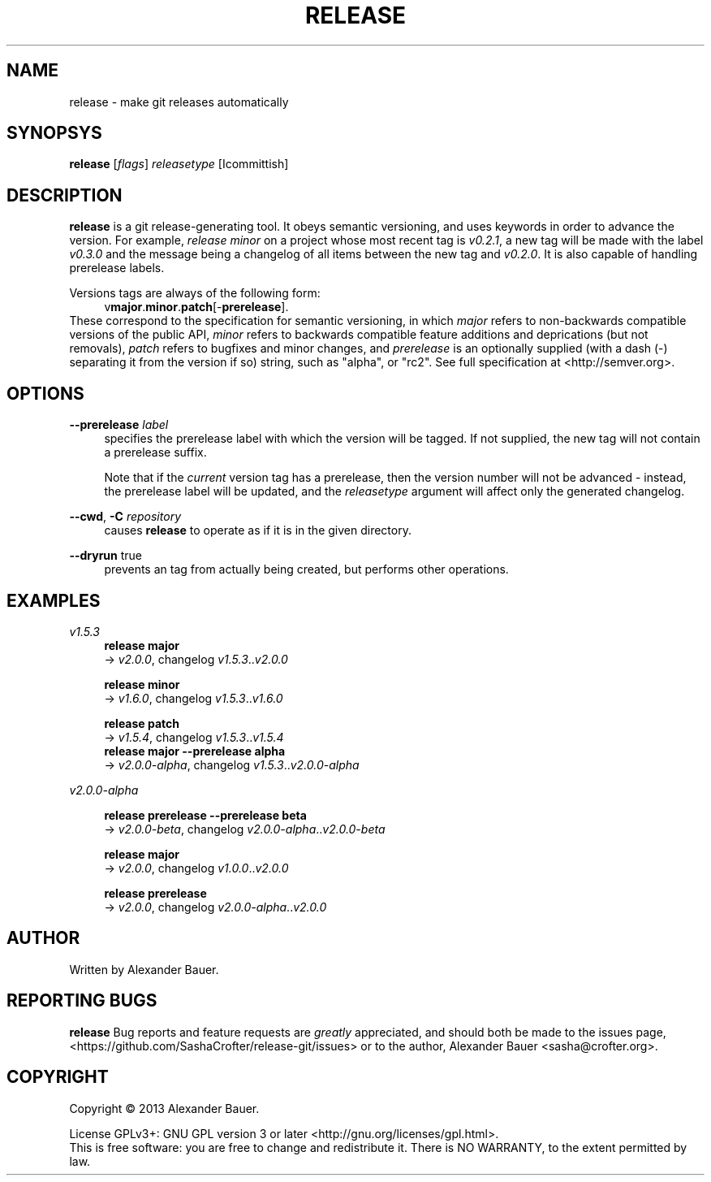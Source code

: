 .TH RELEASE 1 "January 2014"

.SH NAME
release \- make git releases automatically

.SH SYNOPSYS

.B release
[\fIflags\fR] \fIreleasetype\fR [\Icommittish\fR]

.SH DESCRIPTION

.B release
is a git release-generating tool. It obeys semantic versioning, and
uses keywords in order to advance the version. For example, \fIrelease
minor\fR on a project whose most recent tag is \fIv0.2.1\fR, a new tag
will be made with the label \fIv0.3.0\fR and the message being a
changelog of all items between the new tag and \fIv0.2.0\fR. It is
also capable of handling prerelease labels.

Versions tags are always of the following form:
.RS 4
.RB v major . minor . patch [- prerelease ].
.RE
These correspond to the specification for semantic versioning, in
which \fImajor\fR refers to non-backwards compatible versions of the
public API, \fIminor\fR refers to backwards compatible feature
additions and deprications (but not removals), \fIpatch\fR refers to
bugfixes and minor changes, and \fIprerelease\fR is an optionally
supplied (with a dash (\-) separating it from the version if so)
string, such as "alpha", or "rc2". See full specification at
<http://semver.org>.

.SH OPTIONS
.PP
.B \-\-prerelease
\fIlabel\fR
.RS 4
specifies the prerelease label with which the version will be
tagged. If not supplied, the new tag will not contain a prerelease
suffix.

Note that if the \fIcurrent\fR version tag has a prerelease, then the
version number will not be advanced - instead, the prerelease label
will be updated, and the \fIreleasetype\fR argument will affect only
the generated changelog.
.RE

.PP
.BR \-\-cwd ,\  \-C
\fIrepository\fR
.RS 4
causes
.B release
to operate as if it is in the given directory.
.RE

.PP
.BR \-\-dryrun
true
.RS 4
prevents an tag from actually being created, but performs other
operations.
.RE

.SH EXAMPLES
.PP
.I v1.5.3
.RS 4
.B release major
.br
.RI \->\  v2.0.0 ,\ changelog\  v1.5.3 .. v2.0.0
.RE
.PP
.RS 4
.B release minor
.br
.RI \->\  v1.6.0 ,\ changelog\  v1.5.3 .. v1.6.0
.RE
.PP
.RS 4
.B release patch
.br
.RI \->\  v1.5.4 ,\ changelog\  v1.5.3 .. v1.5.4
.RE
.RS 4
.B release major --prerelease alpha
.br
.RI \->\  v2.0.0-alpha ,\ changelog\  v1.5.3 .. v2.0.0-alpha
.RE
.PP
.I v2.0.0-alpha
.RS 4
.PP
.B release prerelease --prerelease beta
.br
.RI \->\  v2.0.0-beta ,\ changelog\  v2.0.0-alpha .. v2.0.0-beta
.RE
.PP
.RS 4
.B release major
.br
.RI \->\  v2.0.0 ,\ changelog\  v1.0.0 .. v2.0.0
.RE
.PP
.RS 4
.B release prerelease
.br
.RI \->\  v2.0.0 ,\ changelog\  v2.0.0-alpha .. v2.0.0
.RE
.PP


.SH AUTHOR
Written by Alexander Bauer.

.SH "REPORTING BUGS"
.B release
Bug reports and feature requests are
.I greatly
appreciated, and should both be made to the issues page,
<https://github.com/SashaCrofter/release-git/issues> or to the author,
Alexander Bauer <sasha@crofter.org>.

.SH COPYRIGHT
Copyright \(co 2013 Alexander Bauer.

License GPLv3+: GNU GPL version 3
or later <http://gnu.org/licenses/gpl.html>.
.br
This is free software: you are free to change and redistribute it.
There is NO WARRANTY, to the extent permitted by law.
